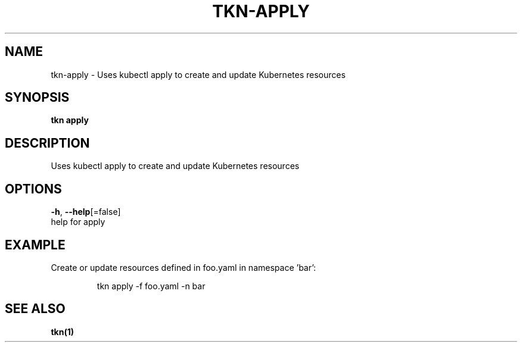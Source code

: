 .TH "TKN\-APPLY" "1" "" "Auto generated by spf13/cobra" "" 
.nh
.ad l


.SH NAME
.PP
tkn\-apply \- Uses kubectl apply to create and update Kubernetes resources


.SH SYNOPSIS
.PP
\fBtkn apply\fP


.SH DESCRIPTION
.PP
Uses kubectl apply to create and update Kubernetes resources


.SH OPTIONS
.PP
\fB\-h\fP, \fB\-\-help\fP[=false]
    help for apply


.SH EXAMPLE
.PP
Create or update resources defined in foo.yaml in namespace 'bar':

.PP
.RS

.nf
tkn apply \-f foo.yaml \-n bar

.fi
.RE


.SH SEE ALSO
.PP
\fBtkn(1)\fP
